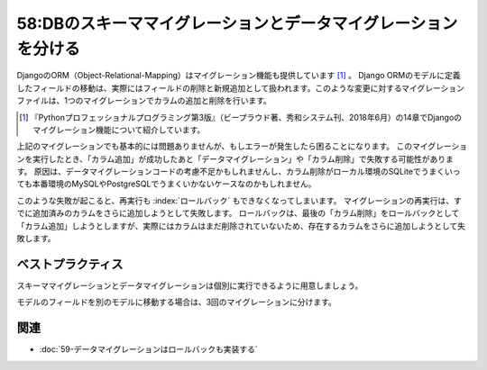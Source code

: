 ===============================================================
58:DBのスキーママイグレーションとデータマイグレーションを分ける
===============================================================

.. maigo:: トラブルに弱いマイグレーション実装

    * 後輩W：Djangoでモデルにフィールドを追加したので :index:`マイグレーション` したところ、自分の環境とCIでは問題なかったんですが、開発サーバーで実行したら途中でエラーになって直せなくなってしまいました。こういう場合、テーブルを直接直したりしていいんでしょうか？
    * 先輩T：途中でエラーっていうと、どんなエラー？
    * 後輩W：追加しようとしたカラムがNULL不可で、データがある場合にデフォルト値がないせいでエラーになりました。
    * 先輩T：Djangoのmigrateコマンドならバージョン指定することで :index:`ロールバック` できると思うけど、やってみた？
    * 後輩W：それが、データを移動する処理も同じmigrationコードに書いていて、ロールバックしようとするともう必要なカラムがなくてエラーになります。
    * 先輩T：なるほど、 :index:`スキーママイグレーション` と :index:`データマイグレーション` を1回でやろうとしたのか。MySQLではスキーマ変更に :index:`トランザクション` が効かないから、エラーが起きた時点の状態で確定されちゃうんだよね。だからテーブルを直接直すしかなさそう。次からはデータマイグレーションを別のバージョンに分けると良いね。

DjangoのORM（Object-Relational-Mapping）はマイグレーション機能も提供しています [#pypro3django]_ 。
Django ORMのモデルに定義したフィールドの移動は、実際にはフィールドの削除と新規追加として扱われます。このような変更に対するマイグレーションファイルは、1つのマイグレーションでカラムの追加と削除を行います。

.. [#pypro3django] 『Pythonプロフェッショナルプログラミング第3版』（ビープラウド著、秀和システム刊、2018年6月）の14章でDjangoのマイグレーション機能について紹介しています。

.. omission::

上記のマイグレーションでも基本的には問題ありませんが、もしエラーが発生したら困ることになります。
このマイグレーションを実行したとき、「カラム追加」が成功したあと「データマイグレーション」や「カラム削除」で失敗する可能性があります。
原因は、データマイグレーションコードの考慮不足かもしれませんし、カラム削除がローカル環境のSQLiteでうまくいっても本番環境のMySQLやPostgreSQLでうまくいかないケースなのかもしれません。

このような失敗が起こると、再実行も :index:`ロールバック` もできなくなってしまいます。
マイグレーションの再実行は、すでに追加済みのカラムをさらに追加しようとして失敗します。
ロールバックは、最後の「カラム削除」をロールバックとして「カラム追加」しようとしますが、実際にはカラムはまだ削除されていないため、存在するカラムをさらに追加しようとして失敗します。

ベストプラクティス
==================

スキーママイグレーションとデータマイグレーションは個別に実行できるように用意しましょう。

.. index:: manage.py makemigrations

モデルのフィールドを別のモデルに移動する場合は、3回のマイグレーションに分けます。

.. omission::


関連
====

* :doc:`59-データマイグレーションはロールバックも実装する`